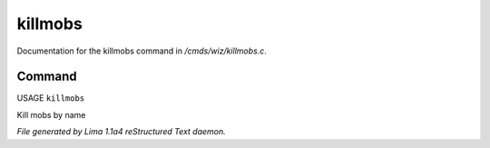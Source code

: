 killmobs
*********

Documentation for the killmobs command in */cmds/wiz/killmobs.c*.

Command
=======

USAGE ``killmobs``

Kill mobs by name

.. TAGS: RST



*File generated by Lima 1.1a4 reStructured Text daemon.*
